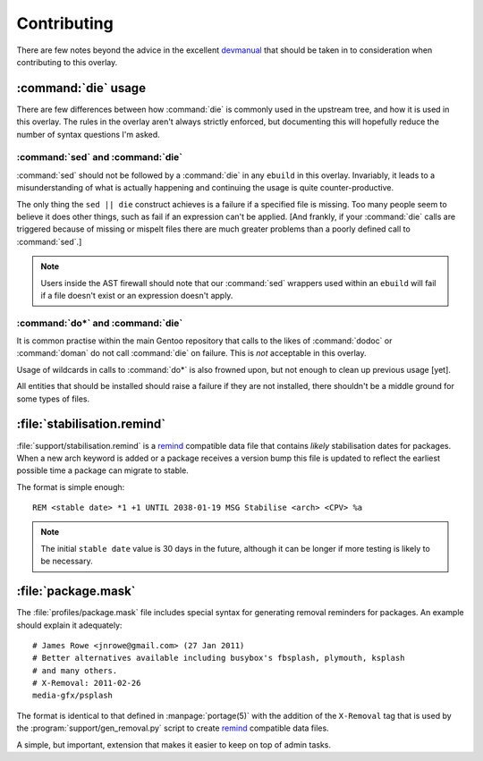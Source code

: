 Contributing
============

There are few notes beyond the advice in the excellent devmanual_ that should be
taken in to consideration when contributing to this overlay.

:command:`die` usage
--------------------

There are few differences between how :command:`die` is commonly used in the
upstream tree, and how it is used in this overlay.  The rules in the overlay
aren't always strictly enforced, but documenting this will hopefully reduce the
number of syntax questions I'm asked.

:command:`sed` and :command:`die`
'''''''''''''''''''''''''''''''''

:command:`sed` should not be followed by a :command:`die` in any ``ebuild`` in
this overlay.  Invariably, it leads to a misunderstanding of what is actually
happening and continuing the usage is quite counter-productive.

The only thing the ``sed || die`` construct achieves is a failure if a specified
file is missing.  Too many people seem to believe it does other things, such as
fail if an expression can't be applied.  [And frankly, if your :command:`die`
calls are triggered because of missing or mispelt files there are much greater
problems than a poorly defined call to :command:`sed`.]

.. note::

   Users inside the AST firewall should note that our :command:`sed` wrappers
   used within an ``ebuild`` will fail if a file doesn't exist or an expression
   doesn't apply.

:command:`do*` and :command:`die`
'''''''''''''''''''''''''''''''''

It is common practise within the main Gentoo repository that calls to the likes
of :command:`dodoc` or :command:`doman` do not call :command:`die` on failure.
This is *not* acceptable in this overlay.

Usage of wildcards in calls to :command:`do*` is also frowned upon, but not
enough to clean up previous usage [yet].

All entities that should be installed should raise a failure if they are not
installed, there shouldn't be a middle ground for some types of files.

:file:`stabilisation.remind`
----------------------------

:file:`support/stabilisation.remind` is a remind_ compatible data file that
contains *likely* stabilisation dates for packages.  When a new arch keyword is
added or a package receives a version bump this file is updated to reflect the
earliest possible time a package can migrate to stable.

The format is simple enough::

    REM <stable date> *1 +1 UNTIL 2038-01-19 MSG Stabilise <arch> <CPV> %a

.. note::

   The initial ``stable date`` value is 30 days in the future, although it can
   be longer if more testing is likely to be necessary.

:file:`package.mask`
--------------------

The :file:`profiles/package.mask` file includes special syntax for generating
removal reminders for packages.  An example should explain it adequately::

    # James Rowe <jnrowe@gmail.com> (27 Jan 2011)
    # Better alternatives available including busybox's fbsplash, plymouth, ksplash
    # and many others.
    # X-Removal: 2011-02-26
    media-gfx/psplash

The format is identical to that defined in :manpage:`portage(5)` with the
addition of the ``X-Removal`` tag that is used by the
:program:`support/gen_removal.py` script to create remind_ compatible data
files.

A simple, but important, extension that makes it easier to keep on top of admin
tasks.

.. _devmanual: http://devmanual.gentoo.org/
.. _remind: http://www.roaringpenguin.com/products/remind
